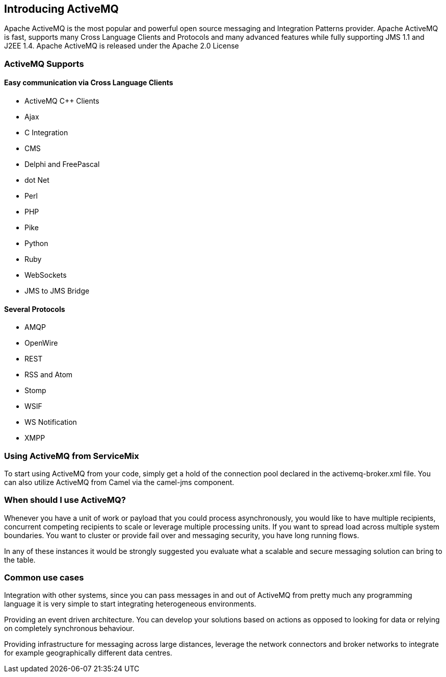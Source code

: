 //
// Licensed under the Apache License, Version 2.0 (the "License");
// you may not use this file except in compliance with the License.
// You may obtain a copy of the License at
//
//      http://www.apache.org/licenses/LICENSE-2.0
//
// Unless required by applicable law or agreed to in writing, software
// distributed under the License is distributed on an "AS IS" BASIS,
// WITHOUT WARRANTIES OR CONDITIONS OF ANY KIND, either express or implied.
// See the License for the specific language governing permissions and
// limitations under the License.
//

== Introducing ActiveMQ

Apache ActiveMQ is the most popular and powerful open source messaging and Integration Patterns provider.
Apache ActiveMQ is fast, supports many Cross Language Clients and Protocols
and many advanced features while fully supporting JMS 1.1 and J2EE 1.4. Apache ActiveMQ is released under the Apache 2.0 License

=== ActiveMQ Supports

==== Easy communication via Cross Language Clients

* ActiveMQ C++ Clients
* Ajax
* C Integration
* CMS
* Delphi and FreePascal
* dot Net
* Perl
* PHP
* Pike
* Python
* Ruby
* WebSockets
* JMS to JMS Bridge

==== Several Protocols

* AMQP
* OpenWire
* REST
* RSS and Atom
* Stomp
* WSIF
* WS Notification
* XMPP

=== Using ActiveMQ from ServiceMix

To start using ActiveMQ from your code, simply get a hold of the connection pool declared in the activemq-broker.xml file. You can
also utilize ActiveMQ from Camel via the camel-jms component.

=== When should I use ActiveMQ?
Whenever you have a unit of work or payload that you could process asynchronously, you would like to have multiple recipients,
concurrent competing recipients to scale or leverage multiple processing units. If you want to spread load across multiple
system boundaries. You want to cluster or provide fail over and messaging security, you have long running flows.

In any of these instances it would be strongly suggested you evaluate what a scalable and secure messaging solution can bring to the table.

=== Common use cases
Integration with other systems, since you can pass messages in and out of ActiveMQ from pretty much any programming language
it is very simple to start integrating heterogeneous environments.

Providing an event driven architecture. You can develop your solutions based on actions as opposed to looking for data or
relying on completely synchronous behaviour.

Providing infrastructure for messaging across large distances, leverage the network connectors and broker networks to integrate
for example geographically different data centres.


